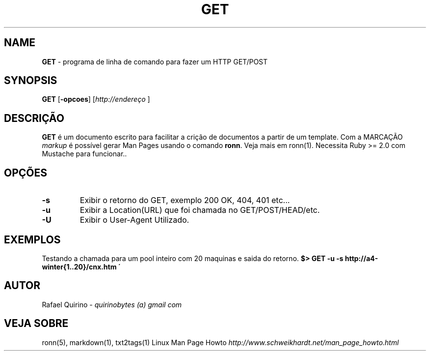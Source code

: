 .\" generated with Ronn/v0.7.3
.\" http://github.com/rtomayko/ronn/tree/0.7.3
.
.TH "GET" "1" "May 2017" "" ""
.
.SH "NAME"
\fBGET\fR \- programa de linha de comando para fazer um HTTP GET/POST
.
.SH "SYNOPSIS"
\fBGET\fR [\fB\-opcoes\fR] [\fIhttp://endereço\fR ]
.
.SH "DESCRIÇÃO"
\fBGET\fR é um documento escrito para facilitar a crição de documentos a partir de um template\. Com a MARCAÇÃO \fImarkup\fR é possível gerar Man Pages usando o comando \fBronn\fR\. Veja mais em ronn(1)\. Necessita Ruby >= 2\.0 com Mustache para funcionar\.\.
.
.SH "OPÇÕES"
.
.TP
\fB\-s\fR
Exibir o retorno do GET, exemplo 200 OK, 404, 401 etc\.\.\.
.
.TP
\fB\-u\fR
Exibir a Location(URL) que foi chamada no GET/POST/HEAD/etc\.
.
.TP
\fB\-U\fR
Exibir o User\-Agent Utilizado\.
.
.SH "EXEMPLOS"
Testando a chamada para um pool inteiro com 20 maquinas e saida do retorno\. \fB$> GET \-u \-s http://a4\-winter{1\.\.20}/cnx\.htm \'\fR
.
.SH "AUTOR"
Rafael Quirino \- \fIquirinobytes (a) gmail com\fR
.
.SH "VEJA SOBRE"
ronn(5), markdown(1), txt2tags(1) Linux Man Page Howto \fIhttp://www\.schweikhardt\.net/man_page_howto\.html\fR

